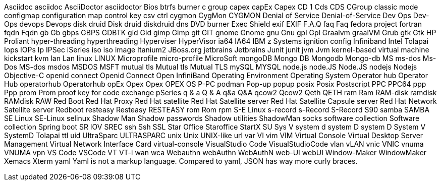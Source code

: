 Asciidoc
asciidoc
AsciiDoctor
asciidoctor
Bios
btrfs
burner
c group
capex
capEx
Capex
CD 1
Cds
CDS
CGroup
classic mode
configmap
configuration map
control key
csv
ctrl
cygmon
CygMon
CYGMON
Denial of Service
Denial-of-Service
Dev Ops
Dev-Ops
devops
Devops
disk druid
Disk druid
diskdruid
dns
DVD burner
Exec Shield
exif
EXIF
F.A.Q
faq
Faq
fedora project
fortran
fqdn
Fqdn
gb
Gb
gbps
GBPS
GDBTK
gid
Gid
gimp
Gimp
git
GIT
gnome
Gnome
gnu
Gnu
gpl
Gpl
Graalvm
graalVM
Grub
gtk
Gtk
HP Proliant
hyper-threading
hyperthreading
Hyperviser
HyperVisor
ia64
IA64
IBM z Systems
ignition config
Infiniband
Intel Tolapai
Iops
IOPs
Ip
IPSec
iSeries
iso
iso image
Itanium2
JBoss.org
jetbrains
Jetbrains
Junit
junit
jvm
Jvm
kernel-based virtual machine
kickstart
kvm
lan
Lan
linux
LINUX
Microprofile
micro-profile
MicroSoft
mongoDB
Mongo DB
Mongodb
Mongo-db
MS
ms-dos
Ms-Dos
MS-dos
msdos
MSDOS
MSFT
mutual tls
Mutual tls
Mutual TLS
mySQL
MYSQL
node.js
node.JS
Node.JS
nodejs
Nodejs
Objective-C
openid connect
Openid Connect
Open InfiniBand
Operating Environment
Operating System
Operator hub
Operator Hub
operatorhub
Operatorhub
opEx
Opex
Opex
OPEX
OS
P-PC
podman
Pop-up
popup
posix
Posix
Postscript
PPC
PPC64
ppp
Ppp
prom
Prom
proof key for code exchange
pSeries
q & a
Q & A
q&a
Q&A
qcow2
Qcow2
Qeth
QETH
ram
Ram
RAM-disk
ramdisk
RAMdisk
RAW
Red Boot
Red Hat Proxy
Red Hat satellite
Red Hat Satellite server
Red Hat Satellite Capsule server
Red Hat Network Satellite server
Redboot
resteasy
Resteasy
RESTEASY
rom
Rom
rpm
S-E Linux
s-record
s-Record
S-Record
S90
samba
SAMBA
SE Linux
SE-Linux
selinux
Shadow Man
Shadow passwords
Shadow utilities
ShadowMan
socks
software collection
Software collection
Spring boot
SR IOV
SREC
ssh
Ssh
SSL
Star Office
Staroffice
StartX
SU
Sys V
system d
system D
system D
System V
SystemD
Tolapai
ttl
uid
UltraSparc
ULTRASPARC
unix
Unix
UNIX-like
url
var
VI
vim
VIM
Virtual Console
Virtual Desktop Server Management
Virtual Network Interface Card
virtual-console
VisualStudio Code
VisualStudioCode
vlan
vLAN
vnic
VNIC
vnuma
VNUMA
vpn
VS Code
VSCode
VT
VT-i
wan
wca
Webauthn
webAuthn
WebAuthN
web-UI
webUI
Window-Maker
WindowMaker
Xemacs
Xterm
yaml
Yaml is not a markup language.
Compared to yaml, JSON has way more curly braces.
